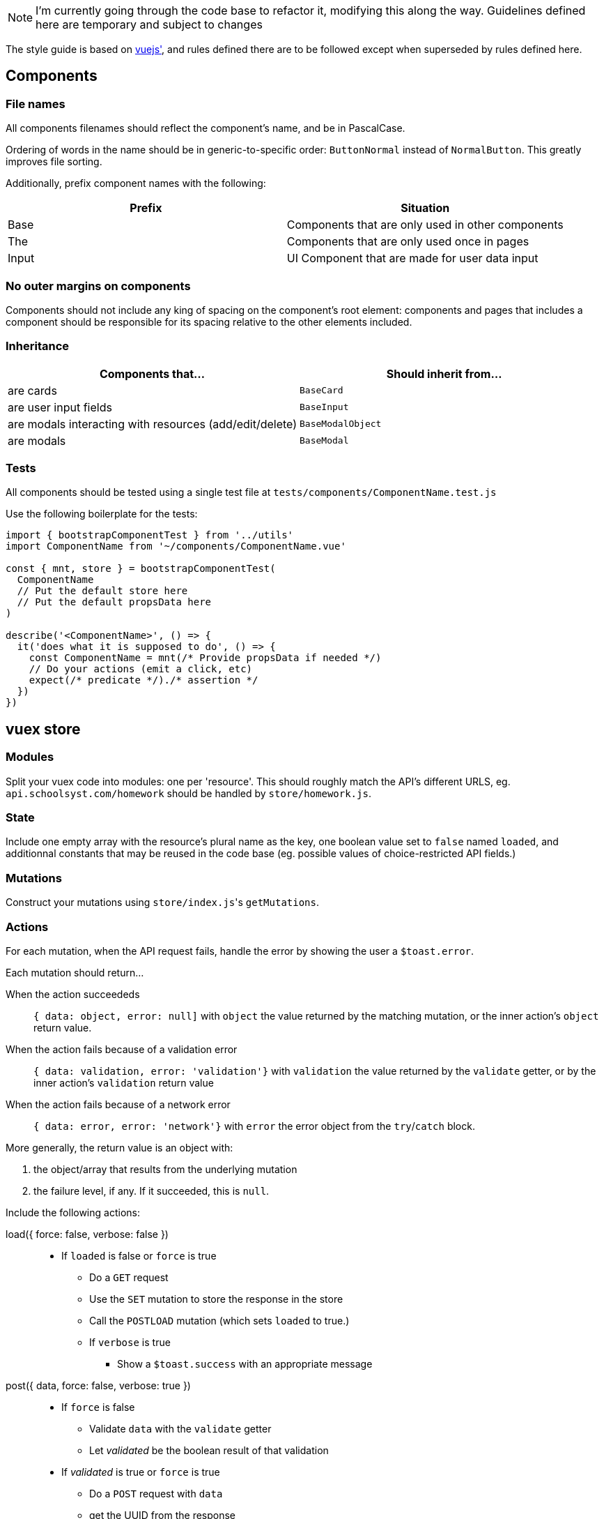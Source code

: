 NOTE: I'm currently going through the code base to refactor it, modifying this along the way. Guidelines defined here are temporary and subject to changes

The style guide is based on https://vuejs.org/v2/style-guide/[vuejs'], and rules defined there  are to be followed except when superseded by rules defined here.

## Components
### File names
All components filenames should reflect the component's name, and be in PascalCase.

Ordering of words in the name should be in generic-to-specific order: `ButtonNormal` instead of `NormalButton`. This greatly improves file sorting.

Additionally, prefix component names with the following:

[%header,cols=2*]
|===
| Prefix
| Situation

| Base
| Components that are only used in other components

| The
| Components that are only used once in pages

| Input
| UI Component that are made for user data input
|===

### No outer margins on components

Components should not include any king of spacing on the component's root element: components and pages that includes a component should be responsible for its spacing relative to the other elements included.

### Inheritance

[%header, cols=2*]
|===
| Components that... 
a| Should inherit from...

| are cards | `BaseCard`
| are user input fields | `BaseInput`
| are modals interacting with resources (add/edit/delete) | `BaseModalObject`
| are modals | `BaseModal`
|===

### Tests

All components should be tested using a single test file at `tests/components/ComponentName.test.js`

Use the following boilerplate for the tests:
```javascript
import { bootstrapComponentTest } from '../utils'
import ComponentName from '~/components/ComponentName.vue'

const { mnt, store } = bootstrapComponentTest(
  ComponentName
  // Put the default store here
  // Put the default propsData here
)

describe('<ComponentName>', () => {
  it('does what it is supposed to do', () => {
    const ComponentName = mnt(/* Provide propsData if needed */)
    // Do your actions (emit a click, etc)
    expect(/* predicate */)./* assertion */
  })
})
```

## vuex store
### Modules

Split your vuex code into modules: one per 'resource'. This should roughly match the API's different URLS, eg. `api.schoolsyst.com/homework` should be handled by `store/homework.js`.

### State

Include one empty array with the resource's plural name as the key, one boolean value set to `false` named `loaded`, and additionnal constants that may be reused in the code base (eg. possible values of choice-restricted API fields.)

### Mutations

Construct your mutations using `store/index.js`pass:['s] `getMutations`.

### Actions

For each mutation, when the API request fails, handle the error by showing the user a `$toast.error`.

Each mutation should return...

When the action succeededs :: 
  `{ data: object, error: null]` with `object` the value returned by the matching mutation, or the inner action's `object` return value.

When the action fails because of a validation error :: 
  `{ data: validation, error: 'validation'}` with `validation` the value returned by the `validate` getter, or by the inner action's `validation` return value

When the action fails because of a network error ::
  `{ data: error, error: 'network'}` with `error` the error object from the `try`/`catch` block.

More generally, the return value is an object with:

1. the object/array that results from the underlying mutation
2. the failure level, if any. If it succeeded, this is `null`.

Include the following actions: 

load({ force: false, verbose: false }) ::
  - If `loaded` is false or `force` is true
  ** Do a `GET` request
  ** Use the `SET` mutation to store the response in the store
  ** Call the `POSTLOAD` mutation (which sets `loaded` to true.)
  ** If `verbose` is true
  *** Show a `$toast.success` with an appropriate message

post({ data, force: false, verbose: true }) :: 
  * If `force` is false
  ** Validate `data` with the `validate` getter
  ** Let _validated_ be the boolean result of that validation
  * If _validated_ is true or `force` is true
  ** Do a `POST` request with `data`
  ** get the UUID from the response
  ** Do a `GET` request with that UUID
  ** Call the `ADD` mutation with that response
  ** If `verbose` is true
  *** Show the user a `$toast.success` with an appropriate message
  * Else
  ** Show the user a `$toast` with an appropriate error message
  ** Return false and the validation object


patch({ pk, data, force: false, verbose: true }) ::
  * Let _hydrated_ be the object with `data` applied
  * If `force` is false
  ** Validate _hydrated_ with the `validate` getter
  ** Let _validated_ be the boolean result of that validation
  * If _validated_ is true or `force` is true
  ** Do a `PATCH` request with `data`
  ** get the UUID from the response
  ** Do a `GET` request with that UUID
  ** Call the `CHANGE` mutation with that response
  ** If `verbose` is true
  *** Show the user a `$toast.success` with an appropriate message
  * Else
  ** Show the user a `$toast` with an appropriate error message
  ** Return false and the validation object


remove({ pk, force: false, verbose: true }) ::
  * If `force` is false
  ** Search for a resource with `pk` as its primary key in the store
  ** If no object can be found
  *** Return `[false, null, 'validation']`
  * Let _object_ be the found object
  * Return `[true, _object_, null]`

### Getters

Include the following getters:

one(value, { by: '_your_default_pk_' }) ::
  * Return a single object from the resources object with its `by` property matching `value`.

all() ::
  * Return the resource array from the state

order(objects, { by: '_your_default_sorting_method_' }) ::
  * Return the `objects`, sorted using the `by` sorting method. (each sorting method is specific to the resource)

## Code clarity guidelines
### In vue files' <template>

Language :: html
Indentation :: 2 spaces
write component tag names in :: kebab-case
Class for root element of every component :: .--<component-kebab-case>; eg. for <BaseCard> root element has class=--base-card

#### Attribute list order

Put attributes in the following order:

1. Definition: `is` (or `:is`)
1. List rendering: `v-for`
1. Conditionals `v-if`, `v-else-if`, `v-else`, `v-show`, `v-cloak`
1. Render modifiers: `v-pre`, `v-once`
1. Unique attributes: `ref`, `key` (or `:key`) note: `key` should be on the same line as `v-for`, _even when you use one attribute per line_. This helps differentiate `key` from other props
1. Two-way binding: `v-model`
1. Other directives: 
1. Bound attributes: `:attribute-name`
1. Regular attributes: `attribute-name`
1. Value-less attributes: `attribute-name` (without `="value"`)
1. Events: `@event-name`, `v-touch`
1. Content: `v-html`, `v-text`, `v-tooltip`

#### Directive shorthands

_Always_ use the v- shorthands:

[horizontal]
Use... :: Instead of
`:attr` :: `v-bind:attr` note: a bare `v-bind` is still allowed
`@event` :: `v-on:event`
`#name` :: `v-slot:name`

#### Attribute values

Only the following should be written in attribute values

* a unique scalar value
** for template strings, interpolated values should be variables only.
* an object literal with ≤ 5 words:
** a key counts as a word
** a value counts as a word
*** the value should be a scalar or a variable
* a unique function call
* a unique variable

For object literals, don't add spaces around the braces (but do it in JS code)

For multi-values attributes (eg. `style` or `class`), prefer an object literal of computed values instead of a single computed value returning the entire object:

.`<template>`
```html
<component
  :style="{backgroundColor, color: subjectNameColor}"
>
```

.`<script>`
```js
computed: {
  backgroundColor() {
    return this.color || 'var(--black)'
  },
  subjectNameColor() {
    return this.color ? this.textColor()(this.color) : 'var(--white)'
  },
}
```

Instead of:

.`<template>`
```html
<component :style="styles">
```

.`<script>`
```js
computed: {
  styles() {
    return {
      backgroundColor: this.color || 'var(--black)',
      color: this.color ? this.textColor()(this.color) : 'var(--white)'
    }
  }
}
```

##### An exception for conditional directives (`v-if`, `v-else-if`)

In conditonnal directives, the value can be one of the above, or a logical-operator-separated list of variables, but there must be at most two operators.

.Example
```html
<template v-if="loggedIn || passwordForgotten">
```

If the exact same condition is reused, make a computed property instead.

#### Line breaks in attribute lists

If the element contains more than two attributes:

.Bad example
```html
<template v-if="thing" my-stuff :thingie="foo" bar="baz" quux>
```

.Good example
```html
<template
  v-if="thing"
  :thingie="foo"
  bar="baz"
  my-stuff
  quux
>
```

### In vue _component_ file's <script>

If your component declares props that have different purposes, separate them with a comment into three categories:

- Data
- Supporting data (non-essential, must declare a default)
- Styling

.Example
```javascript
props: {
  // Data
  color: {
    type: String,
    default: null
  },
  name: {
    type: String,
    default: null
  },
  // Supporting data
  placeholderName: {
    type: String,
    default: 'Choisir...'
  },
  // Style
  clickable: {
    type: Boolean,
    default: false
  },
  variant: {
    type: String,
    default: 'badge'
  },
  thin: {
    type: Boolean,
    default: false
  },
  noTooltip: {
    type: Boolean,
    default: false
  }
},
```

### In vue _component_ files' <style>
  
Language :: stylus
Indentation :: 2 spaces

### Sections
Separate your styles into sections using the following comment decorations (including the surrounding blank lines):

```

//
// SECTION_NAME
//

```

Include the following sections, in order:

. Definitions +
  _Includes stylus variables & functions as well as CSS variables_
. Layout +
  _Includes `position`, `display`, all positioning, sizing & spacing-related properties_
. Decoration +
  _Includes all `border-` properties, `outline` & `box-shadow`.
. Colors +
  _Includes `color`, `background-color`, `opacity`._
. Typography +
  _Includes all `font-` properties and `text-decoration`._
. Reactions +
  _Includes selectors that use `:hover`, `:focus` or other interaction-related pseudo selectors or classes, as well as `transition`, `animation` and `@keyframes`._
. Hacks +
  _CSS Hacks / bad practice styling rules. Don't include the section comment if this section is empty_
  
### Selector nesting

.Nest selectors when...
* The class name is not unique to the component
* Constructing multiple selectors with `&` becomes more readable than listing all selectors explicitly (should *not* exceed 3 indentation levels)

### Selector separations

- Put 2 empty lines between selectors that apply to a different part of the component
- Put 1 empty lines between selectors that apply to the same part of the component

### Value references

Sometimes, we're forced to use constant values when refering to something else (eg. the padding on this component should be equal to the navbar's height).

These kind of rules, if left undocumented, are huge sources of confusion when values referenced change.

To work around this, add a comment above or after the rule:

.Reference notice comment specification
```
//ref: <COMPONENT_NAME> [SELECTOR] REFERENCED_PROPERTY [(EXPLANATION)]
```

With:

COMPONENT_NAME :: The referenced component
SELECTOR :: The selector (if omitted, the selector is the component's root element)
REFERENCED_PROPERTY :: The property the rule gets its value from
EXPLANATION :: Explain why you must do a reference.

## Commit messages

This repository follows the https://github.com/carloscuesta/gitmoji[gitmoji] commit standard.
Additonal conventions are added on top of the intent-indicating emoji. Here's how commit titles should be constructed:

```
EMOJI [SCOPE_PREFIX SCOPE SCOPE_SUFFIX] IMPERATIVE_SENTENCE
```

With:

EMOJI :: The emoji used. Must follow the gitmoji standard. A second emoji can be appended to the first if it is one of the following:
- 💩 (Writing bad code that needs to be fixed)
- 🚧 (Work in progress)
SCOPE_PREFIX, SCOPE_SUFFIX :: Indicates if the changes apply to one particular area of the codebase. Must be one of the <<Scope Prefix/Suffix characters>>
SCOPE :: Indicates the file/topic affected.
IMPERATIVE_SENTENCE :: A sentence at the imperative tense, indicating the change applied to the codebase.


### Scope Prefix/Suffix characters
The scope prefix indicates what area of the codebase changed.
Less specific than the scope itself, but useful because file names overlaps. (eg. homework is a page & vuex module)

.Prefixes
[horizontal]
pass:[=] :: Store (vuex)
< :: Components
/ :: Pages
$ :: Plugins
% :: Layouts
~ :: Middlewares
pass:[#] :: Assets
&nbsp; :: Other (no scope prefix)

.Suffixes
[horizontal]
pass:[>] :: Components
: :: Everything else
